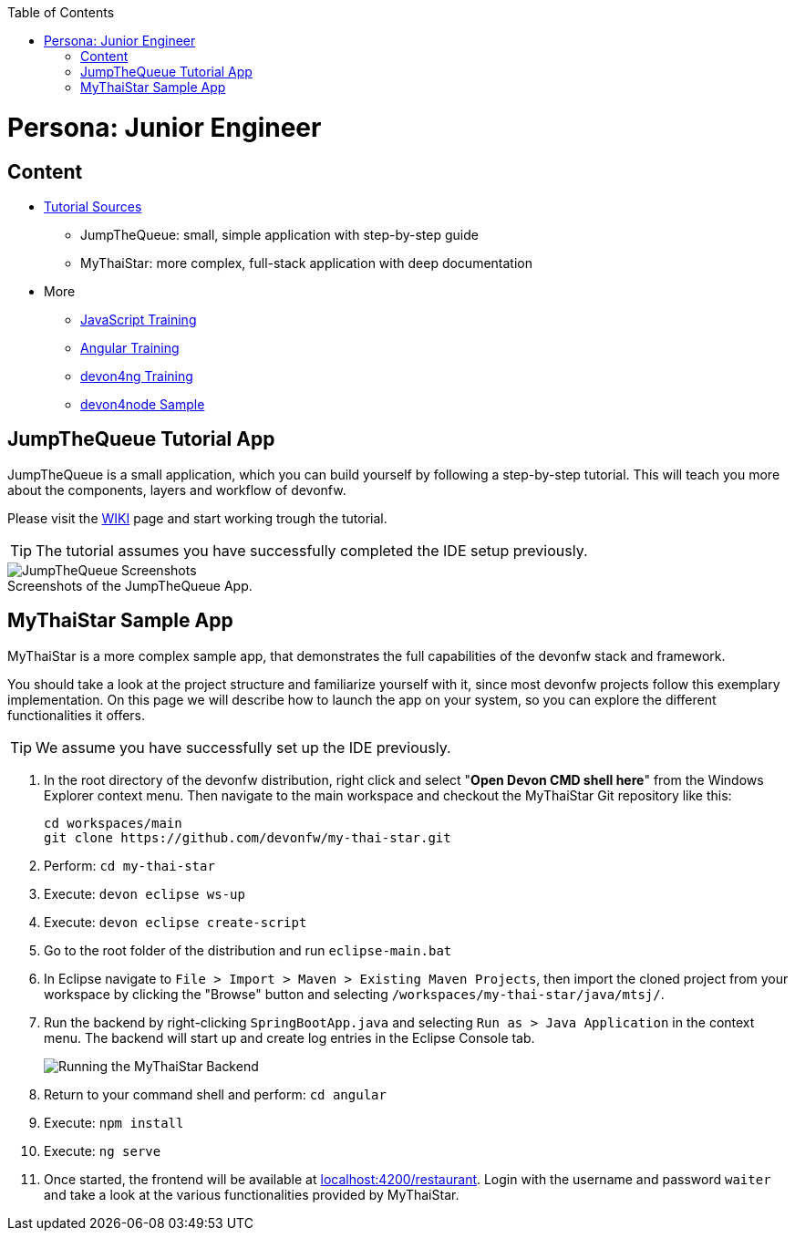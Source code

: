 :toc: macro
toc::[]
:idprefix:
:idseparator: -
ifdef::env-github[]
:tip-caption: :bulb:
:note-caption: :information_source:
:important-caption: :heavy_exclamation_mark:
:caution-caption: :fire:
:warning-caption: :warning:
endif::[]

= Persona: Junior Engineer

== Content

* https://github.com/devonfw/devonfw-tutorial-sources/[Tutorial Sources]
** JumpTheQueue: small, simple application with step-by-step guide
** MyThaiStar: more complex, full-stack application with deep documentation

* More
** https://github.com/devonfw/js-training[JavaScript Training]
** https://github.com/devonfw/ng-training[Angular Training]
** https://github.com/devonfw/devon4ng-training[devon4ng Training]
** https://github.com/devonfw/devon4node/wiki/samples-step-by-step[devon4node Sample]

== JumpTheQueue Tutorial App

JumpTheQueue is a small application, which you can build yourself by following a step-by-step tutorial. This will teach you more about the components, layers and workflow of devonfw.

Please visit the https://github.com/devonfw/devonfw-tutorial-sources/wiki[WIKI] page and start working trough the tutorial.

TIP: The tutorial assumes you have successfully completed the IDE setup previously.

.Screenshots of the JumpTheQueue App.
[caption=""]
image::images/jtq-screens.png[JumpTheQueue Screenshots]

== MyThaiStar Sample App

MyThaiStar is a more complex sample app, that demonstrates the full capabilities of the devonfw stack and framework.

You should take a look at the project structure and familiarize yourself with it, since most devonfw projects follow this exemplary implementation. On this page we will describe how to launch the app on your system, so you can explore the different functionalities it offers.

TIP: We assume you have successfully set up the IDE previously.

. In the root directory of the devonfw distribution, right click and select "*Open Devon CMD shell here*" from the Windows Explorer context menu. Then navigate to the main workspace and checkout the MyThaiStar Git repository like this:
+
[source,bash]
-----
cd workspaces/main
git clone https://github.com/devonfw/my-thai-star.git
-----

. Perform: `cd my-thai-star`

. Execute: `devon eclipse ws-up`

. Execute: `devon eclipse create-script`

. Go to the root folder of the distribution and run `eclipse-main.bat`

. In Eclipse navigate to `File > Import > Maven > Existing Maven Projects`, then import the cloned project from your workspace by clicking the "Browse" button and selecting `/workspaces/my-thai-star/java/mtsj/`.

. Run the backend by right-clicking `SpringBootApp.java` and selecting `Run as > Java Application` in the context menu. The backend will start up and create log entries in the Eclipse Console tab.
+
image:images/run-mythaistar.png[Running the MyThaiStar Backend]

. Return to your command shell and perform: `cd angular`

. Execute: `npm install`

. Execute: `ng serve`
 
. Once started, the frontend will be available at http://localhost:4200/restaurant[localhost:4200/restaurant]. Login with the username and password `waiter` and take a look at the various functionalities provided by MyThaiStar.